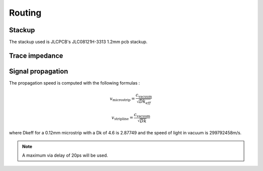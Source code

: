 Routing
=======

Stackup
-------

.. image:: ../assets/stackup.png
   :width: 70%
   :align: center

The stackup used is JLCPCB's JLC08121H-3313 1.2mm pcb stackup.

.. flat-table:: Layer allocation
   :header-rows: 1
   :width: 100%

   * - Layer
     - Allocation

   * - Top layer L1
     - High-Speed signals

   * - Inner Layer L2
     - GND

   * - Inner Layer L3
     - High-Speed signals

   * - Inner Layer L4
     - Power

   * - Inner Layer L5
     - Power

   * - Bottom layer L6
     - High-Speed signals

   * - Bottom layer L7
     - GND

   * - Bottom layer L8
     - High-Speed signals

Trace impedance
---------------

.. flat-table:: Net classes
   :header-rows: 1
   :width: 100%

   * - Impedance
     - Layer
     - Trace width
     - Differencial-pair spacing

   * - Single-ended 50ohms
     - L1/L6
     - 6.16mil (0,156464mm)
     - N/A

   * - Differencial 100ohm
     - L1/L6
     - 4.88mil (0,123952mm)
     - 8.0mil (0,2032mm)

   * - Single-ended 50ohms
     - L4
     - 4.57mil (0,116mm)
     - N/A

   * - Differencial 100ohm
     - L4
     - 4.04mil (0,102616mm)
     - 8.0mil (0,2032mm)

Signal propagation
------------------

The propagation speed is computed with the following formulas :

.. math::

   v_{\text{microstrip}} = \frac{c_{\text{vacuum}}}{\sqrt{Dk_{eff}}}

.. math::

   v_{\text{stripline}} = \frac{c_{\text{vacuum}}}{\sqrt{Dk}}

where Dkeff for a 0.12mm microstrip with a Dk of 4.6 is 2.87749 and the speed of light in vacuum is 299792458m/s.

.. flat-table:: Trace propagation on stackup layers
   :header-rows: 1
   :width: 100%
   
   * - Layer
     - Type
     - Propagation

   * - L1/L6
     - Single-Ended
     - 

   * - L4
     - Single-Ended
     - 

   * - L1/L6
     - Differencial
     - 

   * - L4
     - Differencial
     - 

.. note:: A maximum via delay of 20ps will be used.
